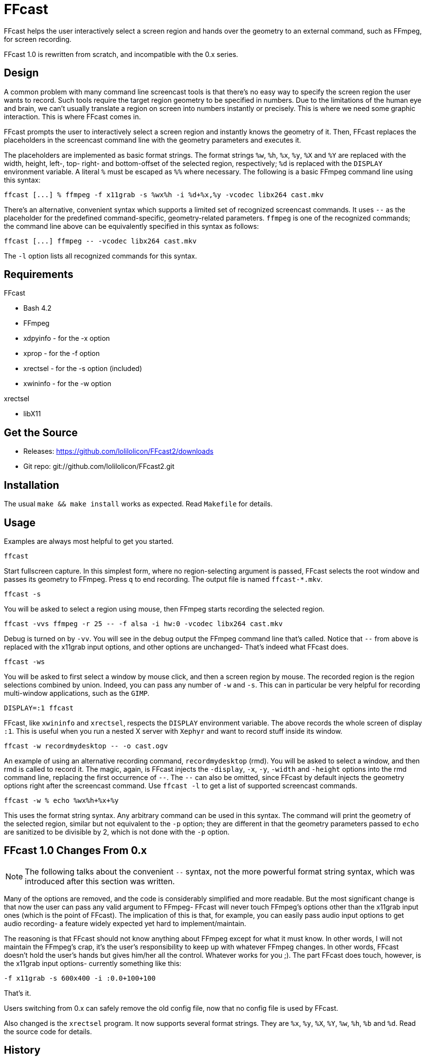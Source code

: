 FFcast
======

FFcast helps the user interactively select a screen region and hands over the
geometry to an external command, such as FFmpeg, for screen recording.

FFcast 1.0 is rewritten from scratch, and incompatible with the 0.x series.

Design
------

A common problem with many command line screencast tools is that there's no
easy way to specify the screen region the user wants to record.  Such tools
require the target region geometry to be specified in numbers.  Due to the
limitations of the human eye and brain, we can't usually translate a region
on screen into numbers instantly or precisely.  This is where we need some
graphic interaction.  This is where FFcast comes in.

FFcast prompts the user to interactively select a screen region and instantly
knows the geometry of it.  Then, FFcast replaces the placeholders in the
screencast command line with the geometry parameters and executes it.

The placeholders are implemented as basic format strings.  The format strings
`%w`, `%h`, `%x`, `%y`, `%X` and `%Y` are replaced with the width, height,
left-, top- right- and bottom-offset of the selected region, respectively;
`%d` is replaced with the `DISPLAY` environment variable.  A literal `%` must
be escaped as `%%` where necessary.
The following is a basic FFmpeg command line using this syntax:

----
ffcast [...] % ffmpeg -f x11grab -s %wx%h -i %d+%x,%y -vcodec libx264 cast.mkv
----

There's an alternative, convenient syntax which supports a limited set of
recognized screencast commands.  It uses `--` as the placeholder for the
predefined command-specific, geometry-related parameters.  `ffmpeg` is one of
the recognized commands; the command line above can be equivalently specified
in this syntax as follows:

----
ffcast [...] ffmpeg -- -vcodec libx264 cast.mkv
----

The `-l` option lists all recognized commands for this syntax.

Requirements
------------

.FFcast

  * Bash 4.2
  * FFmpeg
  * xdpyinfo - for the -x option
  * xprop    - for the -f option
  * xrectsel - for the -s option (included)
  * xwininfo - for the -w option

.xrectsel

  * libX11

Get the Source
--------------

- Releases: https://github.com/lolilolicon/FFcast2/downloads
- Git repo: git://github.com/lolilolicon/FFcast2.git

Installation
------------

The usual `make && make install` works as expected.  Read +Makefile+ for
details.

Usage
-----

Examples are always most helpful to get you started.

----
ffcast
----

Start fullscreen capture.  In this simplest form, where no region-selecting
argument is passed, FFcast selects the root window and passes its geometry to
FFmpeg.  Press +q+ to end recording.  The output file is named `ffcast-*.mkv`.

----
ffcast -s
----

You will be asked to select a region using mouse, then FFmpeg starts recording
the selected region.

----
ffcast -vvs ffmpeg -r 25 -- -f alsa -i hw:0 -vcodec libx264 cast.mkv
----

Debug is turned on by `-vv`.  You will see in the debug output the FFmpeg
command line that's called.  Notice that `--` from above is replaced with the
x11grab input options, and other options are unchanged- That's indeed what
FFcast does.

----
ffcast -ws
----

You will be asked to first select a window by mouse click, and then a screen
region by mouse.  The recorded region is the region selections combined by
union.  Indeed, you can pass any number of `-w` and `-s`.  This can in
particular be very helpful for recording multi-window applications, such as
the +GIMP+.

----
DISPLAY=:1 ffcast
----

FFcast, like +xwininfo+ and +xrectsel+, respects the `DISPLAY` environment
variable.  The above records the whole screen of display `:1`.  This is useful
when you run a nested X server with `Xephyr` and want to record stuff inside
its window.

----
ffcast -w recordmydesktop -- -o cast.ogv
----

An example of using an alternative recording command, `recordmydesktop` (rmd).
You will be asked to select a window, and then rmd is called to record it.
The magic, again, is FFcast injects the `-display`, `-x`, `-y`, `-width` and
`-height` options into the rmd command line, replacing the first occurrence of
`--`.  The `--` can also be omitted, since FFcast by default injects the
geometry options right after the screencast command.  Use `ffcast -l` to get a
list of supported screencast commands.

----
ffcast -w % echo %wx%h+%x+%y
----

This uses the format string syntax.  Any arbitrary command can be used in this
syntax.  The command will print the geometry of the selected region, similar
but not equivalent to the `-p` option; they are different in that the geometry
parameters passed to `echo` are sanitized to be divisible by 2, which is not
done with the `-p` option.

FFcast 1.0 Changes From 0.x
---------------------------

NOTE: The following talks about the convenient `--` syntax, not the more
      powerful format string syntax, which was introduced after this section
      was written.

Many of the options are removed, and the code is considerably simplified and
more readable. But the most significant change is that now the user can pass
any valid argument to FFmpeg- FFcast will never touch FFmpeg's options other
than the x11grab input ones (which is the point of FFcast).  The implication
of this is that, for example, you can easily pass audio input options to get
audio recording- a feature widely expected yet hard to implement/maintain.

The reasoning is that FFcast should not know anything about FFmpeg except for
what it must know.  In other words, I will not maintain the FFmpeg's crap,
it's the user's responsibility to keep up with whatever FFmpeg changes.  In
other words, FFcast doesn't hold the user's hands but gives him/her all the
control.  Whatever works for you ;).  The part FFcast does touch, however, is
the x11grab input options- currently something like this:

----
-f x11grab -s 600x400 -i :0.0+100+100
----

That's it.

Users switching from 0.x can safely remove the old config file, now that no
config file is used by FFcast.

Also changed is the +xrectsel+ program.  It now supports several format
strings.  They are `%x`, `%y`, `%X`, `%Y`, `%w`, `%h`, `%b` and `%d`.  Read
the source code for details.

History
-------

Originally, Michal Witkowski (Neuro) posted<<1>>
``x264 Lossless Screencast Script'' at ArchLinux forums.  I then went on and
heavily modified and extended the script, and finally released FFcast 0.x.
The idea behind Neuro's script was to parse the +xwininfo+ output and pass it
to FFmpeg, so you can easily record a window by simply clicking it.  I liked
it, and naturally linked the behavior with the screenshot application +scrot+.
I wanted to find a way to select an arbitrary screen region for capture.
I went on to look at the scrot source code, as well as post a topic<<2>>
asking for help.  HashBox was very kind to post his code and even clean it up
for me- I finally combined what I got from scrot and HashBox's code and put
together +xrectsel.c+.  All was looking good to me.

But obviously I was misguided to think it's a good idea to take control of all
the irrelevant FFmpeg options and added even more (like `-t`).  And then
people came to me and complained that FFcast didn't do sound recording.
I at first still thought I should implement it, but then found that we simply
couldn't- with all the sound systems out there, there's no easy way to
determine the sound input device in the first place.  I could have added some
options in the config file and whatnot, but I _knew_ I was on the wrong track,
so I did nothing.

After a long time, a thread<<3>> at ArchLinux forums reminded me of FFcast and
the painful fact that it sucked.  I then sat down, opened the script, and
didn't read much before I started to write prototype code for FFcast 1.0.
The next day, FFcast2 (i.e., FFcast 1.0) was announced<<4>> at ArchLinux
forums.

.Links
* [[[1]]] https://bbs.archlinux.org/viewtopic.php?id=85237
* [[[2]]] https://bbs.archlinux.org/viewtopic.php?id=85378
* [[[3]]] https://bbs.archlinux.org/viewtopic.php?id=127335
* [[[4]]] https://bbs.archlinux.org/viewtopic.php?id=127570

////
vim:ts=2:sw=2:syntax=asciidoc:et:spell:spelllang=en_us:cc=80:
////
